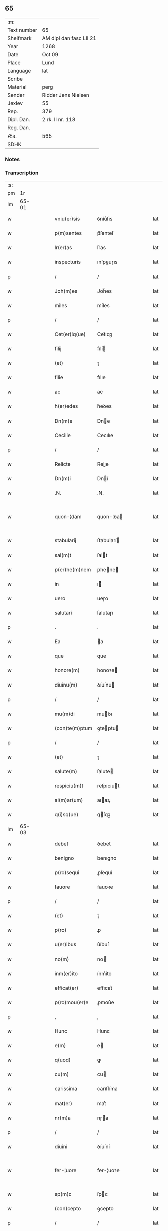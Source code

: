** 65
| :m:         |                         |
| Text number | 65                      |
| Shelfmark   | AM dipl dan fasc LII 21 |
| Year        | 1268                    |
| Date        | Oct 09                  |
| Place       | Lund                    |
| Language    | lat                     |
| Scribe      |                         |
| Material    | perg                    |
| Sender      | Ridder Jens Nielsen     |
| Jexlev      | 55                      |
| Rep.        | 379                     |
| Dipl. Dan.  | 2 rk. II nr. 118        |
| Reg. Dan.   |                         |
| Æa.         | 565                     |
| SDHK        |                         |

*** Notes


*** Transcription
| :s: |       |   |   |   |   |                  |             |   |   |   |   |     |   |   |   |             |
| pm  |    1r |   |   |   |   |                  |             |   |   |   |   |     |   |   |   |             |
| lm  | 65-01 |   |   |   |   |                  |             |   |   |   |   |     |   |   |   |             |
| w   |       |   |   |   |   | vniu(er)sis      | ỽníu͛ſıs     |   |   |   |   | lat |   |   |   |       65-01 |
| w   |       |   |   |   |   | p(m)sentes       | p̅ſenteſ     |   |   |   |   | lat |   |   |   |       65-01 |
| w   |       |   |   |   |   | lr(er)as         | lr͛as        |   |   |   |   | lat |   |   |   |       65-01 |
| w   |       |   |   |   |   | inspecturis      | ınſpeuɼıs  |   |   |   |   | lat |   |   |   |       65-01 |
| p   |       |   |   |   |   | /                | /           |   |   |   |   | lat |   |   |   |       65-01 |
| w   |       |   |   |   |   | Joh(m)es         | Joh̅es       |   |   |   |   | lat |   |   |   |       65-01 |
| w   |       |   |   |   |   | miles            | míles       |   |   |   |   | lat |   |   |   |       65-01 |
| p   |       |   |   |   |   | /                | /           |   |   |   |   | lat |   |   |   |       65-01 |
| w   |       |   |   |   |   | Cet(er)iq(ue)    | Cet͛ıqꝫ      |   |   |   |   | lat |   |   |   |       65-01 |
| w   |       |   |   |   |   | filij            | fılí       |   |   |   |   | lat |   |   |   |       65-01 |
| w   |       |   |   |   |   | (et)             | ⁊           |   |   |   |   | lat |   |   |   |       65-01 |
| w   |       |   |   |   |   | filie            | fılıe       |   |   |   |   | lat |   |   |   |       65-01 |
| w   |       |   |   |   |   | ac               | ac          |   |   |   |   | lat |   |   |   |       65-01 |
| w   |       |   |   |   |   | h(er)edes        | h͛eꝺes       |   |   |   |   | lat |   |   |   |       65-01 |
| w   |       |   |   |   |   | Dn(m)e           | Dne        |   |   |   |   | lat |   |   |   |       65-01 |
| w   |       |   |   |   |   | Cecilie          | Cecılıe     |   |   |   |   | lat |   |   |   |       65-01 |
| p   |       |   |   |   |   | /                | /           |   |   |   |   | lat |   |   |   |       65-01 |
| w   |       |   |   |   |   | Relicte          | Relıe      |   |   |   |   | lat |   |   |   |       65-01 |
| w   |       |   |   |   |   | Dn(m)i           | Dní        |   |   |   |   | lat |   |   |   |       65-01 |
| w   |       |   |   |   |   | .N.              | .N.         |   |   |   |   | lat |   |   |   |       65-01 |
| w   |       |   |   |   |   | quon-¦dam        | quon-¦ꝺa   |   |   |   |   | lat |   |   |   | 65-01—65-02 |
| w   |       |   |   |   |   | stabularij       | ﬅabularí   |   |   |   |   | lat |   |   |   |       65-02 |
| w   |       |   |   |   |   | sal(m)t          | ſalt       |   |   |   |   | lat |   |   |   |       65-02 |
| w   |       |   |   |   |   | p(er)he(m)nem    | ꝑhene     |   |   |   |   | lat |   |   |   |       65-02 |
| w   |       |   |   |   |   | in               | ı          |   |   |   |   | lat |   |   |   |       65-02 |
| w   |       |   |   |   |   | uero             | ueɼo        |   |   |   |   | lat |   |   |   |       65-02 |
| w   |       |   |   |   |   | salutari         | ſalutaɼı    |   |   |   |   | lat |   |   |   |       65-02 |
| p   |       |   |   |   |   | .                | .           |   |   |   |   | lat |   |   |   |       65-02 |
| w   |       |   |   |   |   | Ea               | a          |   |   |   |   | lat |   |   |   |       65-02 |
| w   |       |   |   |   |   | que              | que         |   |   |   |   | lat |   |   |   |       65-02 |
| w   |       |   |   |   |   | honore(m)        | honoꝛe     |   |   |   |   | lat |   |   |   |       65-02 |
| w   |       |   |   |   |   | diuinu(m)        | ꝺíuínu     |   |   |   |   | lat |   |   |   |       65-02 |
| p   |       |   |   |   |   | /                | /           |   |   |   |   | lat |   |   |   |       65-02 |
| w   |       |   |   |   |   | mu(m)di          | muꝺı       |   |   |   |   | lat |   |   |   |       65-02 |
| w   |       |   |   |   |   | (con)te(m)ptum   | ꝯteptu    |   |   |   |   | lat |   |   |   |       65-02 |
| p   |       |   |   |   |   | /                | /           |   |   |   |   | lat |   |   |   |       65-02 |
| w   |       |   |   |   |   | (et)             | ⁊           |   |   |   |   | lat |   |   |   |       65-02 |
| w   |       |   |   |   |   | salute(m)        | ſalute     |   |   |   |   | lat |   |   |   |       65-02 |
| w   |       |   |   |   |   | respiciu(m)t     | reſpıcıut  |   |   |   |   | lat |   |   |   |       65-02 |
| w   |       |   |   |   |   | ai(m)ar(um)      | aıaꝝ       |   |   |   |   | lat |   |   |   |       65-02 |
| w   |       |   |   |   |   | q(i)sq(ue)       | qſqꝫ       |   |   |   |   | lat |   |   |   |       65-02 |
| lm  | 65-03 |   |   |   |   |                  |             |   |   |   |   |     |   |   |   |             |
| w   |       |   |   |   |   | debet            | ꝺebet       |   |   |   |   | lat |   |   |   |       65-03 |
| w   |       |   |   |   |   | benigno          | benıgno     |   |   |   |   | lat |   |   |   |       65-03 |
| w   |       |   |   |   |   | p(ro)sequi       | ꝓſequí      |   |   |   |   | lat |   |   |   |       65-03 |
| w   |       |   |   |   |   | fauore           | fauoꝛe      |   |   |   |   | lat |   |   |   |       65-03 |
| p   |       |   |   |   |   | /                | /           |   |   |   |   | lat |   |   |   |       65-03 |
| w   |       |   |   |   |   | (et)             | ⁊           |   |   |   |   | lat |   |   |   |       65-03 |
| w   |       |   |   |   |   | p(ro)            | ꝓ           |   |   |   |   | lat |   |   |   |       65-03 |
| w   |       |   |   |   |   | u(er)ibus        | u͛íbuſ       |   |   |   |   | lat |   |   |   |       65-03 |
| w   |       |   |   |   |   | no(m)            | no         |   |   |   |   | lat |   |   |   |       65-03 |
| w   |       |   |   |   |   | inm(er)ito       | ínm͛íto      |   |   |   |   | lat |   |   |   |       65-03 |
| w   |       |   |   |   |   | efficat(er)      | effıcat͛     |   |   |   |   | lat |   |   |   |       65-03 |
| w   |       |   |   |   |   | p(ro)mou(er)e    | ꝓmou͛e       |   |   |   |   | lat |   |   |   |       65-03 |
| p   |       |   |   |   |   | ,                | ,           |   |   |   |   | lat |   |   |   |       65-03 |
| w   |       |   |   |   |   | Hunc             | Hunc        |   |   |   |   | lat |   |   |   |       65-03 |
| w   |       |   |   |   |   | e(m)             | e          |   |   |   |   | lat |   |   |   |       65-03 |
| w   |       |   |   |   |   | q(uod)           | ꝙ           |   |   |   |   | lat |   |   |   |       65-03 |
| w   |       |   |   |   |   | cu(m)            | cu         |   |   |   |   | lat |   |   |   |       65-03 |
| w   |       |   |   |   |   | carissima        | carıſſíma   |   |   |   |   | lat |   |   |   |       65-03 |
| w   |       |   |   |   |   | mat(er)          | mat͛         |   |   |   |   | lat |   |   |   |       65-03 |
| w   |       |   |   |   |   | nr(m)a           | nɼa        |   |   |   |   | lat |   |   |   |       65-03 |
| p   |       |   |   |   |   | /                | /           |   |   |   |   | lat |   |   |   |       65-03 |
| w   |       |   |   |   |   | diuini           | ꝺíuíní      |   |   |   |   | lat |   |   |   |       65-03 |
| w   |       |   |   |   |   | fer-¦uore        | fer-¦uoꝛe   |   |   |   |   | lat |   |   |   | 65-03—65-04 |
| w   |       |   |   |   |   | sp(m)c           | ſpc        |   |   |   |   | lat |   |   |   |       65-04 |
| w   |       |   |   |   |   | (con)cepto       | ꝯcepto      |   |   |   |   | lat |   |   |   |       65-04 |
| p   |       |   |   |   |   | /                | /           |   |   |   |   | lat |   |   |   |       65-04 |
| w   |       |   |   |   |   | in               | ı          |   |   |   |   | lat |   |   |   |       65-04 |
| w   |       |   |   |   |   | ai(m)e           | aıe        |   |   |   |   | lat |   |   |   |       65-04 |
| w   |       |   |   |   |   | sue              | ſue         |   |   |   |   | lat |   |   |   |       65-04 |
| w   |       |   |   |   |   | remediu(m)       | remeꝺıu    |   |   |   |   | lat |   |   |   |       65-04 |
| p   |       |   |   |   |   | /                | /           |   |   |   |   | lat |   |   |   |       65-04 |
| w   |       |   |   |   |   | (et)             | ⁊           |   |   |   |   | lat |   |   |   |       65-04 |
| w   |       |   |   |   |   | nr(m)m           | nɼ        |   |   |   |   | lat |   |   |   |       65-04 |
| w   |       |   |   |   |   | ut               | ut          |   |   |   |   | lat |   |   |   |       65-04 |
| w   |       |   |   |   |   | no(m)            | no         |   |   |   |   | lat |   |   |   |       65-04 |
| w   |       |   |   |   |   | inco(m)grue      | íncogrue   |   |   |   |   | lat |   |   |   |       65-04 |
| w   |       |   |   |   |   | sp(er)am(us)     | ſꝑaꝰ       |   |   |   |   | lat |   |   |   |       65-04 |
| w   |       |   |   |   |   | spu(m)ale        | ſpuale     |   |   |   |   | lat |   |   |   |       65-04 |
| w   |       |   |   |   |   | subsudiu(m)      | ſubſuꝺıu   |   |   |   |   | lat |   |   |   |       65-04 |
| p   |       |   |   |   |   | /                | /           |   |   |   |   | lat |   |   |   |       65-04 |
| w   |       |   |   |   |   | mu(m)dane        | muꝺane     |   |   |   |   | lat |   |   |   |       65-04 |
| w   |       |   |   |   |   | uanitatis        | uanıtatıs   |   |   |   |   | lat |   |   |   |       65-04 |
| w   |       |   |   |   |   | gaudia           | gauꝺıa      |   |   |   |   | lat |   |   |   |       65-04 |
| p   |       |   |   |   |   | /                | /           |   |   |   |   | lat |   |   |   |       65-04 |
| w   |       |   |   |   |   | di-¦uicias       | ꝺí-¦uıcıas  |   |   |   |   | lat |   |   |   | 65-04—65-05 |
| p   |       |   |   |   |   | /                | /           |   |   |   |   | lat |   |   |   |       65-05 |
| w   |       |   |   |   |   | (et)             | ⁊           |   |   |   |   | lat |   |   |   |       65-05 |
| w   |       |   |   |   |   | honores          | honoꝛes     |   |   |   |   | lat |   |   |   |       65-05 |
| p   |       |   |   |   |   | /                | /           |   |   |   |   | lat |   |   |   |       65-05 |
| w   |       |   |   |   |   | uestigijs        | ueﬅıgís    |   |   |   |   | lat |   |   |   |       65-05 |
| w   |       |   |   |   |   | inhere(m)s       | ınheres    |   |   |   |   | lat |   |   |   |       65-05 |
| w   |       |   |   |   |   | paup(er)is       | pauꝑıs      |   |   |   |   | lat |   |   |   |       65-05 |
| w   |       |   |   |   |   | c(v)cifixi       | cͮcıfıxı     |   |   |   |   | lat |   |   |   |       65-05 |
| p   |       |   |   |   |   | /                | /           |   |   |   |   | lat |   |   |   |       65-05 |
| w   |       |   |   |   |   | p(ro)            | ꝓ           |   |   |   |   | lat |   |   |   |       65-05 |
| w   |       |   |   |   |   | celestib(us)     | celeﬅıbꝰ    |   |   |   |   | lat |   |   |   |       65-05 |
| w   |       |   |   |   |   | delicijs         | ꝺelıcís    |   |   |   |   | lat |   |   |   |       65-05 |
| w   |       |   |   |   |   | (et)             | ⁊           |   |   |   |   | lat |   |   |   |       65-05 |
| w   |       |   |   |   |   | et(er)nis        | et͛nís       |   |   |   |   | lat |   |   |   |       65-05 |
| p   |       |   |   |   |   | /                | /           |   |   |   |   | lat |   |   |   |       65-05 |
| w   |       |   |   |   |   | inte(m)dat       | ınteꝺat    |   |   |   |   | lat |   |   |   |       65-05 |
| w   |       |   |   |   |   | relinqu(er)e     | relınqu͛e    |   |   |   |   | lat |   |   |   |       65-05 |
| p   |       |   |   |   |   | /                | /           |   |   |   |   | lat |   |   |   |       65-05 |
| w   |       |   |   |   |   | (et)             | ⁊           |   |   |   |   | lat |   |   |   |       65-05 |
| w   |       |   |   |   |   | Rokschildis      | Rokſchılꝺıs |   |   |   |   | lat |   |   |   |       65-05 |
| w   |       |   |   |   |   | ha-¦bitu         | ha-¦bıtu    |   |   |   |   | lat |   |   |   | 65-05—65-06 |
| w   |       |   |   |   |   | ordinis          | oꝛꝺínís     |   |   |   |   | lat |   |   |   |       65-06 |
| w   |       |   |   |   |   | sc(m)e           | ſce        |   |   |   |   | lat |   |   |   |       65-06 |
| w   |       |   |   |   |   | Clare            | Clare       |   |   |   |   | lat |   |   |   |       65-06 |
| w   |       |   |   |   |   | suscepto         | ſuſcepto    |   |   |   |   | lat |   |   |   |       65-06 |
| p   |       |   |   |   |   | /                | /           |   |   |   |   | lat |   |   |   |       65-06 |
| w   |       |   |   |   |   | cu(m)            | cu         |   |   |   |   | lat |   |   |   |       65-06 |
| w   |       |   |   |   |   | sororib(us)      | ſoꝛoꝛıbꝰ    |   |   |   |   | lat |   |   |   |       65-06 |
| w   |       |   |   |   |   | ibide(m)         | ıbıꝺe      |   |   |   |   | lat |   |   |   |       65-06 |
| w   |       |   |   |   |   | reclusa          | recluſa     |   |   |   |   | lat |   |   |   |       65-06 |
| p   |       |   |   |   |   | /                | /           |   |   |   |   | lat |   |   |   |       65-06 |
| w   |       |   |   |   |   | c(er)atori       | c͛atoꝛı      |   |   |   |   | lat |   |   |   |       65-06 |
| w   |       |   |   |   |   | oi(m)m           | oı        |   |   |   |   | lat |   |   |   |       65-06 |
| p   |       |   |   |   |   | /                | /           |   |   |   |   | lat |   |   |   |       65-06 |
| w   |       |   |   |   |   | sub              | ſub         |   |   |   |   | lat |   |   |   |       65-06 |
| w   |       |   |   |   |   | disciplina       | ꝺıſcıplına  |   |   |   |   | lat |   |   |   |       65-06 |
| w   |       |   |   |   |   | regl(m)ari       | regları    |   |   |   |   | lat |   |   |   |       65-06 |
| p   |       |   |   |   |   | /                | /           |   |   |   |   | lat |   |   |   |       65-06 |
| w   |       |   |   |   |   | uite             | uíte        |   |   |   |   | lat |   |   |   |       65-06 |
| w   |       |   |   |   |   | sue              | ſue         |   |   |   |   | lat |   |   |   |       65-06 |
| w   |       |   |   |   |   | t(m)p(er)r       | tꝑꝛ        |   |   |   |   | lat |   |   |   |       65-06 |
| w   |       |   |   |   |   | hu(m)i-¦lit(er)  | huí-¦lıt͛   |   |   |   |   | lat |   |   |   | 65-06—65-07 |
| w   |       |   |   |   |   | des(er)uire      | ꝺeſ͛uíɼe     |   |   |   |   | lat |   |   |   |       65-07 |
| p   |       |   |   |   |   | /                | /           |   |   |   |   | lat |   |   |   |       65-07 |
| w   |       |   |   |   |   | ut               | ut          |   |   |   |   | lat |   |   |   |       65-07 |
| w   |       |   |   |   |   | in               | ı          |   |   |   |   | lat |   |   |   |       65-07 |
| w   |       |   |   |   |   | mo(m)te          | mote       |   |   |   |   | lat |   |   |   |       65-07 |
| w   |       |   |   |   |   | p(er)fc(m)ois    | ꝑfcoıs     |   |   |   |   | lat |   |   |   |       65-07 |
| w   |       |   |   |   |   | salute(m)        | ſalute     |   |   |   |   | lat |   |   |   |       65-07 |
| w   |       |   |   |   |   | optata(m)        | optata     |   |   |   |   | lat |   |   |   |       65-07 |
| w   |       |   |   |   |   | ualeat           | ualeat      |   |   |   |   | lat |   |   |   |       65-07 |
| w   |       |   |   |   |   | adipisci         | aꝺıpıſcı    |   |   |   |   | lat |   |   |   |       65-07 |
| p   |       |   |   |   |   |                 |            |   |   |   |   | lat |   |   |   |       65-07 |
| w   |       |   |   |   |   | nos              | nos         |   |   |   |   | lat |   |   |   |       65-07 |
| w   |       |   |   |   |   | donat(m)oem      | ꝺonatoe   |   |   |   |   | lat |   |   |   |       65-07 |
| w   |       |   |   |   |   | bonor(um)        | bonoꝝ       |   |   |   |   | lat |   |   |   |       65-07 |
| w   |       |   |   |   |   | mobiliu(m)       | mobılıu    |   |   |   |   | lat |   |   |   |       65-07 |
| w   |       |   |   |   |   | (et)             | ⁊           |   |   |   |   | lat |   |   |   |       65-07 |
| w   |       |   |   |   |   | i(m)mobiliu(m)   | ımobılıu  |   |   |   |   | lat |   |   |   |       65-07 |
| w   |       |   |   |   |   | q(m)             | q          |   |   |   |   | lat |   |   |   |       65-07 |
| w   |       |   |   |   |   | possi-¦det       | poſſı-¦ꝺet  |   |   |   |   | lat |   |   |   | 65-07—65-08 |
| w   |       |   |   |   |   | in               | í          |   |   |   |   | lat |   |   |   |       65-08 |
| w   |       |   |   |   |   | Hellelæuæ        | Hellelæuæ   |   |   |   |   | lat |   |   |   |       65-08 |
| w   |       |   |   |   |   | maklæ            | aklæ       |   |   |   |   | lat |   |   |   |       65-08 |
| w   |       |   |   |   |   | in               | ı          |   |   |   |   | lat |   |   |   |       65-08 |
| w   |       |   |   |   |   | Seylandia        | Seylanꝺıa   |   |   |   |   | lat |   |   |   |       65-08 |
| p   |       |   |   |   |   | /                | /           |   |   |   |   | lat |   |   |   |       65-08 |
| w   |       |   |   |   |   | ip(m)i           | ıpı        |   |   |   |   | lat |   |   |   |       65-08 |
| w   |       |   |   |   |   | claustro         | clauﬅɼo     |   |   |   |   | lat |   |   |   |       65-08 |
| w   |       |   |   |   |   | sc(m)e           | ſce        |   |   |   |   | lat |   |   |   |       65-08 |
| w   |       |   |   |   |   | Clare            | Clare       |   |   |   |   | lat |   |   |   |       65-08 |
| w   |       |   |   |   |   | ab               | ab          |   |   |   |   | lat |   |   |   |       65-08 |
| w   |       |   |   |   |   | ea               | ea          |   |   |   |   | lat |   |   |   |       65-08 |
| w   |       |   |   |   |   | fc(m)am          | fca       |   |   |   |   | lat |   |   |   |       65-08 |
| p   |       |   |   |   |   | /                | /           |   |   |   |   | lat |   |   |   |       65-08 |
| w   |       |   |   |   |   | ne               | ne          |   |   |   |   | lat |   |   |   |       65-08 |
| w   |       |   |   |   |   | honerosus        | honeroſus   |   |   |   |   | lat |   |   |   |       65-08 |
| w   |       |   |   |   |   | sit              | ſıt         |   |   |   |   | lat |   |   |   |       65-08 |
| w   |       |   |   |   |   | adue(m)tus       | aꝺuetuſ    |   |   |   |   | lat |   |   |   |       65-08 |
| w   |       |   |   |   |   | ei(us)           | eıꝰ         |   |   |   |   | lat |   |   |   |       65-08 |
| w   |       |   |   |   |   | illi             | ıllı        |   |   |   |   | lat |   |   |   |       65-08 |
| lm  | 65-09 |   |   |   |   |                  |             |   |   |   |   |     |   |   |   |             |
| w   |       |   |   |   |   | loco             | loco        |   |   |   |   | lat |   |   |   |       65-09 |
| p   |       |   |   |   |   | /                | /           |   |   |   |   | lat |   |   |   |       65-09 |
| w   |       |   |   |   |   | cu(m)            | cu         |   |   |   |   | lat |   |   |   |       65-09 |
| w   |       |   |   |   |   | sit              | ſıt         |   |   |   |   | lat |   |   |   |       65-09 |
| w   |       |   |   |   |   | plantatio        | plantatıo   |   |   |   |   | lat |   |   |   |       65-09 |
| w   |       |   |   |   |   | nouella          | nouella     |   |   |   |   | lat |   |   |   |       65-09 |
| w   |       |   |   |   |   | n(c)             | nͨ           |   |   |   |   | lat |   |   |   |       65-09 |
| w   |       |   |   |   |   | habu(m)dans      | habuꝺans   |   |   |   |   | lat |   |   |   |       65-09 |
| p   |       |   |   |   |   | /                | /           |   |   |   |   | lat |   |   |   |       65-09 |
| w   |       |   |   |   |   | beniuole         | beníuole    |   |   |   |   | lat |   |   |   |       65-09 |
| w   |       |   |   |   |   | ap(ro)pbantes    | abanteſ    |   |   |   |   | lat |   |   |   |       65-09 |
| p   |       |   |   |   |   | /                | /           |   |   |   |   | lat |   |   |   |       65-09 |
| w   |       |   |   |   |   | assensu(m)       | aſſenſu    |   |   |   |   | lat |   |   |   |       65-09 |
| w   |       |   |   |   |   | gratu(m)         | gratu      |   |   |   |   | lat |   |   |   |       65-09 |
| w   |       |   |   |   |   | (et)             | ⁊           |   |   |   |   | lat |   |   |   |       65-09 |
| w   |       |   |   |   |   | plenu(m)         | plenu      |   |   |   |   | lat |   |   |   |       65-09 |
| w   |       |   |   |   |   | adhibendo        | aꝺhıbenꝺo   |   |   |   |   | lat |   |   |   |       65-09 |
| p   |       |   |   |   |   | /                | /           |   |   |   |   | lat |   |   |   |       65-09 |
| w   |       |   |   |   |   | quidq(uod)(i)    | quıꝺꝙ      |   |   |   |   | lat |   |   |   |       65-09 |
| w   |       |   |   |   |   | iuri(s)          | íurıᷤ        |   |   |   |   | lat |   |   |   |       65-09 |
| lm  | 65-10 |   |   |   |   |                  |             |   |   |   |   |     |   |   |   |             |
| w   |       |   |   |   |   | in               | ı          |   |   |   |   | lat |   |   |   |       65-10 |
| w   |       |   |   |   |   | p(m)fatis        | pfatıs     |   |   |   |   | lat |   |   |   |       65-10 |
| w   |       |   |   |   |   | bonis            | bonís       |   |   |   |   | lat |   |   |   |       65-10 |
| p   |       |   |   |   |   | /                | /           |   |   |   |   | lat |   |   |   |       65-10 |
| w   |       |   |   |   |   | (et)             | ⁊           |   |   |   |   | lat |   |   |   |       65-10 |
| w   |       |   |   |   |   | in               | ı          |   |   |   |   | lat |   |   |   |       65-10 |
| w   |       |   |   |   |   | om(m)ib(us)      | omíbꝰ      |   |   |   |   | lat |   |   |   |       65-10 |
| w   |       |   |   |   |   | suis             | ſuís        |   |   |   |   | lat |   |   |   |       65-10 |
| w   |       |   |   |   |   | attine(m)cijs    | attínecıȷs |   |   |   |   | lat |   |   |   |       65-10 |
| w   |       |   |   |   |   | hacten(us)       | haeꝰ      |   |   |   |   | lat |   |   |   |       65-10 |
| w   |       |   |   |   |   | habuim(us)       | habuíꝰ     |   |   |   |   | lat |   |   |   |       65-10 |
| p   |       |   |   |   |   | /                | /           |   |   |   |   | lat |   |   |   |       65-10 |
| w   |       |   |   |   |   | ex               | ex          |   |   |   |   | lat |   |   |   |       65-10 |
| w   |       |   |   |   |   | nu(m)c           | nuc        |   |   |   |   | lat |   |   |   |       65-10 |
| p   |       |   |   |   |   | /                | /           |   |   |   |   | lat |   |   |   |       65-10 |
| w   |       |   |   |   |   | (et)             | ⁊           |   |   |   |   | lat |   |   |   |       65-10 |
| w   |       |   |   |   |   | in               | í          |   |   |   |   | lat |   |   |   |       65-10 |
| w   |       |   |   |   |   | o(m)e            | oe         |   |   |   |   | lat |   |   |   |       65-10 |
| w   |       |   |   |   |   | temp(us)         | tempꝰ       |   |   |   |   | lat |   |   |   |       65-10 |
| w   |       |   |   |   |   | fut(ur)m         | fut᷑        |   |   |   |   | lat |   |   |   |       65-10 |
| p   |       |   |   |   |   | /                | /           |   |   |   |   | lat |   |   |   |       65-10 |
| w   |       |   |   |   |   | p(m)dc(m)i       | pꝺcı      |   |   |   |   | lat |   |   |   |       65-10 |
| w   |       |   |   |   |   | Claustri         | Clauﬅrı     |   |   |   |   | lat |   |   |   |       65-10 |
| w   |       |   |   |   |   | sororibus        | ſoꝛoꝛıbus   |   |   |   |   | lat |   |   |   |       65-10 |
| lm  | 65-11 |   |   |   |   |                  |             |   |   |   |   |     |   |   |   |             |
| w   |       |   |   |   |   | lib(er)e         | lıb͛e        |   |   |   |   | lat |   |   |   |       65-11 |
| w   |       |   |   |   |   | resignamus       | reſıgnamus  |   |   |   |   | lat |   |   |   |       65-11 |
| p   |       |   |   |   |   | ,                | ,           |   |   |   |   | lat |   |   |   |       65-11 |
| w   |       |   |   |   |   | nr(m)a           | nɼa        |   |   |   |   | lat |   |   |   |       65-11 |
| w   |       |   |   |   |   | de               | ꝺe          |   |   |   |   | lat |   |   |   |       65-11 |
| w   |       |   |   |   |   | cet(er)is        | cet͛ıs       |   |   |   |   | lat |   |   |   |       65-11 |
| w   |       |   |   |   |   | suis             | ſuıs        |   |   |   |   | lat |   |   |   |       65-11 |
| w   |       |   |   |   |   | bonis            | bonıs       |   |   |   |   | lat |   |   |   |       65-11 |
| w   |       |   |   |   |   | (con)tenti       | ꝯtentí      |   |   |   |   | lat |   |   |   |       65-11 |
| w   |       |   |   |   |   | h(er)editaria    | h͛eꝺıtarıa   |   |   |   |   | lat |   |   |   |       65-11 |
| w   |       |   |   |   |   | portione         | poꝛtıone    |   |   |   |   | lat |   |   |   |       65-11 |
| p   |       |   |   |   |   | /                | /           |   |   |   |   | lat |   |   |   |       65-11 |
| w   |       |   |   |   |   | P(ro)rofitem(ur) | Ꝓrofıte᷑    |   |   |   |   | lat |   |   |   |       65-11 |
| w   |       |   |   |   |   | nichilomin(us)   | nıchılomíꝰ |   |   |   |   | lat |   |   |   |       65-11 |
| w   |       |   |   |   |   | unanimit(er)     | unanímít͛    |   |   |   |   | lat |   |   |   |       65-11 |
| p   |       |   |   |   |   | /                | /           |   |   |   |   | lat |   |   |   |       65-11 |
| w   |       |   |   |   |   | ip(m)m           | ıp        |   |   |   |   | lat |   |   |   |       65-11 |
| w   |       |   |   |   |   | claustru(m)      | clauﬅɼu    |   |   |   |   | lat |   |   |   |       65-11 |
| lm  | 65-12 |   |   |   |   |                  |             |   |   |   |   |     |   |   |   |             |
| w   |       |   |   |   |   | sepe             | ſepe        |   |   |   |   | lat |   |   |   |       65-12 |
| w   |       |   |   |   |   | dc(m)m           | ꝺc        |   |   |   |   | lat |   |   |   |       65-12 |
| p   |       |   |   |   |   | /                | /           |   |   |   |   | lat |   |   |   |       65-12 |
| w   |       |   |   |   |   | (et)             | ⁊           |   |   |   |   | lat |   |   |   |       65-12 |
| w   |       |   |   |   |   | claustri         | clauﬅrı     |   |   |   |   | lat |   |   |   |       65-12 |
| w   |       |   |   |   |   | eiusdem          | eíuſꝺe     |   |   |   |   | lat |   |   |   |       65-12 |
| w   |       |   |   |   |   | p(er)sonas       | ꝑſonas      |   |   |   |   | lat |   |   |   |       65-12 |
| p   |       |   |   |   |   | /                | /           |   |   |   |   | lat |   |   |   |       65-12 |
| w   |       |   |   |   |   | occ(m)oe         | occoe      |   |   |   |   | lat |   |   |   |       65-12 |
| w   |       |   |   |   |   | dc(m)or(um)      | ꝺcoꝝ       |   |   |   |   | lat |   |   |   |       65-12 |
| w   |       |   |   |   |   | bonor(um)        | bonoꝝ       |   |   |   |   | lat |   |   |   |       65-12 |
| p   |       |   |   |   |   | /                | /           |   |   |   |   | lat |   |   |   |       65-12 |
| w   |       |   |   |   |   | a                | a           |   |   |   |   | lat |   |   |   |       65-12 |
| w   |       |   |   |   |   | nr(m)a           | nɼa        |   |   |   |   | lat |   |   |   |       65-12 |
| w   |       |   |   |   |   | i(m)petit(m)oe   | ıpetıtoe  |   |   |   |   | lat |   |   |   |       65-12 |
| p   |       |   |   |   |   | /                | /           |   |   |   |   | lat |   |   |   |       65-12 |
| w   |       |   |   |   |   | oi(m)m           | oí        |   |   |   |   | lat |   |   |   |       65-12 |
| w   |       |   |   |   |   | (et)             | ⁊           |   |   |   |   | lat |   |   |   |       65-12 |
| w   |       |   |   |   |   | singl(m)or(um)   | ſıngloꝝ    |   |   |   |   | lat |   |   |   |       65-12 |
| p   |       |   |   |   |   | /                | /           |   |   |   |   | lat |   |   |   |       65-12 |
| w   |       |   |   |   |   | lib(er)a         | lıb͛a        |   |   |   |   | lat |   |   |   |       65-12 |
| w   |       |   |   |   |   | esse             | eſſe        |   |   |   |   | lat |   |   |   |       65-12 |
| w   |       |   |   |   |   | deb(er)e         | ꝺeb͛e        |   |   |   |   | lat |   |   |   |       65-12 |
| w   |       |   |   |   |   | p(er)petuo       | ꝑpetuo      |   |   |   |   | lat |   |   |   |       65-12 |
| w   |       |   |   |   |   | (et)             | ⁊           |   |   |   |   | lat |   |   |   |       65-12 |
| w   |       |   |   |   |   | se-¦cura         | ſe-¦cuɼa    |   |   |   |   | lat |   |   |   | 65-12—65-13 |
| p   |       |   |   |   |   | .                | .           |   |   |   |   | lat |   |   |   |       65-13 |
| w   |       |   |   |   |   | Jn               | Jn          |   |   |   |   | lat |   |   |   |       65-13 |
| w   |       |   |   |   |   | cui(us)          | cuıꝰ        |   |   |   |   | lat |   |   |   |       65-13 |
| w   |       |   |   |   |   | rei              | reı         |   |   |   |   | lat |   |   |   |       65-13 |
| w   |       |   |   |   |   | euidens          | euıꝺens     |   |   |   |   | lat |   |   |   |       65-13 |
| w   |       |   |   |   |   | testi(m)oium     | teﬅıoíu   |   |   |   |   | lat |   |   |   |       65-13 |
| p   |       |   |   |   |   | /                | /           |   |   |   |   | lat |   |   |   |       65-13 |
| w   |       |   |   |   |   | ac               | ac          |   |   |   |   | lat |   |   |   |       65-13 |
| w   |       |   |   |   |   | p(er)petue       | ꝑpetue      |   |   |   |   | lat |   |   |   |       65-13 |
| w   |       |   |   |   |   | stabilitatis     | ﬅabılıtatıs |   |   |   |   | lat |   |   |   |       65-13 |
| w   |       |   |   |   |   | firmame(m)tum    | fırmametu |   |   |   |   | lat |   |   |   |       65-13 |
| p   |       |   |   |   |   | /                | /           |   |   |   |   | lat |   |   |   |       65-13 |
| w   |       |   |   |   |   | p(m)dil(m)ce     | pꝺılce    |   |   |   |   | lat |   |   |   |       65-13 |
| w   |       |   |   |   |   | mr(m)is          | mɼıs       |   |   |   |   | lat |   |   |   |       65-13 |
| w   |       |   |   |   |   | nr(m)e           | nɼe        |   |   |   |   | lat |   |   |   |       65-13 |
| w   |       |   |   |   |   | sigillu(m)       | ſıgıllu    |   |   |   |   | lat |   |   |   |       65-13 |
| w   |       |   |   |   |   | p(m)sentib(us)   | pſentıbꝫ   |   |   |   |   | lat |   |   |   |       65-13 |
| w   |       |   |   |   |   | apponi           | aoní       |   |   |   |   | lat |   |   |   |       65-13 |
| w   |       |   |   |   |   | ro-¦gauim(us)    | ro-¦gauíꝰ  |   |   |   |   | lat |   |   |   | 65-13—65-14 |
| p   |       |   |   |   |   | /                | /           |   |   |   |   | lat |   |   |   |       65-14 |
| w   |       |   |   |   |   | (et)             | ⁊           |   |   |   |   | lat |   |   |   |       65-14 |
| w   |       |   |   |   |   | ego              | ego         |   |   |   |   | lat |   |   |   |       65-14 |
| w   |       |   |   |   |   | Joh(m)es         | Joh̅es       |   |   |   |   | lat |   |   |   |       65-14 |
| w   |       |   |   |   |   | de               | ꝺe          |   |   |   |   | lat |   |   |   |       65-14 |
| w   |       |   |   |   |   | fr(m)m           | fr        |   |   |   |   | lat |   |   |   |       65-14 |
| w   |       |   |   |   |   | meor(um)         | meoꝝ        |   |   |   |   | lat |   |   |   |       65-14 |
| w   |       |   |   |   |   | (et)             | ⁊           |   |   |   |   | lat |   |   |   |       65-14 |
| w   |       |   |   |   |   | soror(um)        | ſoꝛoꝝ       |   |   |   |   | lat |   |   |   |       65-14 |
| w   |       |   |   |   |   | bn(m)placito     | bnplacíto  |   |   |   |   | lat |   |   |   |       65-14 |
| w   |       |   |   |   |   | (et)             | ⁊           |   |   |   |   | lat |   |   |   |       65-14 |
| w   |       |   |   |   |   | rogatu           | rogatu      |   |   |   |   | lat |   |   |   |       65-14 |
| p   |       |   |   |   |   | /                | /           |   |   |   |   | lat |   |   |   |       65-14 |
| w   |       |   |   |   |   | sigillum         | ſıgıllu    |   |   |   |   | lat |   |   |   |       65-14 |
| w   |       |   |   |   |   | meu(m)           | meu        |   |   |   |   | lat |   |   |   |       65-14 |
| w   |       |   |   |   |   | eisdem           | eıſꝺe      |   |   |   |   | lat |   |   |   |       65-14 |
| w   |       |   |   |   |   | apposui          | aoſuí      |   |   |   |   | lat |   |   |   |       65-14 |
| p   |       |   |   |   |   | /                | /           |   |   |   |   | lat |   |   |   |       65-14 |
| w   |       |   |   |   |   | qui              | quí         |   |   |   |   | lat |   |   |   |       65-14 |
| w   |       |   |   |   |   | solus            | ſolus       |   |   |   |   | lat |   |   |   |       65-14 |
| w   |       |   |   |   |   | tunc             | tunc        |   |   |   |   | lat |   |   |   |       65-14 |
| w   |       |   |   |   |   | in-¦ter          | ín-¦ter     |   |   |   |   | lat |   |   |   | 65-14—65-15 |
| w   |       |   |   |   |   | nos              | nos         |   |   |   |   | lat |   |   |   |       65-15 |
| p   |       |   |   |   |   | /                | /           |   |   |   |   | lat |   |   |   |       65-15 |
| w   |       |   |   |   |   | sigillu(m)       | ſıgıllu    |   |   |   |   | lat |   |   |   |       65-15 |
| w   |       |   |   |   |   | habui            | habuı       |   |   |   |   | lat |   |   |   |       65-15 |
| w   |       |   |   |   |   | p(er)sonale      | ꝑſonale     |   |   |   |   | lat |   |   |   |       65-15 |
| p   |       |   |   |   |   | .                | .           |   |   |   |   | lat |   |   |   |       65-15 |
| w   |       |   |   |   |   | Data             | Data        |   |   |   |   | lat |   |   |   |       65-15 |
| w   |       |   |   |   |   | Lundis           | Lunꝺıs      |   |   |   |   | lat |   |   |   |       65-15 |
| w   |       |   |   |   |   | anno             | anno        |   |   |   |   | lat |   |   |   |       65-15 |
| w   |       |   |   |   |   | dn(m)i           | ꝺní        |   |   |   |   | lat |   |   |   |       65-15 |
| n   |       |   |   |   |   | m(o)             | ͦ           |   |   |   |   | lat |   |   |   |       65-15 |
| n   |       |   |   |   |   | cc(o)            | ccͦ          |   |   |   |   | lat |   |   |   |       65-15 |
| n   |       |   |   |   |   | lxvii(o)j.       | lxvııͦȷ.     |   |   |   |   | lat |   |   |   |       65-15 |
| n   |       |   |   |   |   | vij(o)           | ỽıȷͦ         |   |   |   |   | lat |   |   |   |       65-15 |
| p   |       |   |   |   |   | /                | /           |   |   |   |   | lat |   |   |   |       65-15 |
| w   |       |   |   |   |   | Jdus             | Jꝺus        |   |   |   |   | lat |   |   |   |       65-15 |
| w   |       |   |   |   |   | Octobris∴        | Oobrıs∴    |   |   |   |   | lat |   |   |   |       65-15 |
| :e: |       |   |   |   |   |                  |             |   |   |   |   |     |   |   |   |             |
